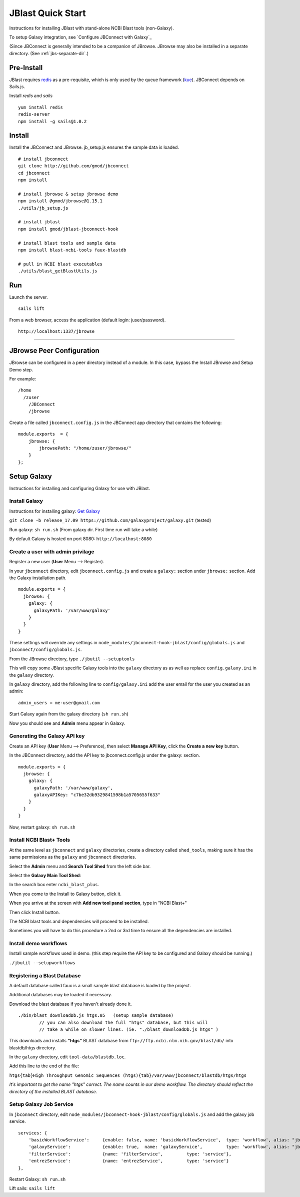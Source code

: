 ******************
JBlast Quick Start
******************

Instructions for installing JBlast with stand-alone NCBI Blast tools (non-Galaxy). 

To setup Galaxy integration, see `Configure JBConnect with Galaxy`_

(Since JBConnect is generally intended to be a companion of JBrowse.  
JBrowse may also be installed in a separate directory.
(See :ref:`jbs-separate-dir`.)

 
Pre-Install
===========

JBlast requires `redis <https://redis.io/>`_ as a pre-requisite, which is only used by the queue framework 
(`kue <https://www.npmjs.com/package/kue>`_).  JBConnect depends on Sails.js.

Install *redis* and *sails*

:: 

    yum install redis
    redis-server
    npm install -g sails@1.0.2


Install
=======

Install the JBConnect and JBrowse.  jb_setup.js ensures the sample data is loaded.

::
    
    # install jbconnect
    git clone http://github.com/gmod/jbconnect
    cd jbconnect
    npm install

    # install jbrowse & setup jbrowse demo
    npm install @gmod/jbrowse@1.15.1
    ./utils/jb_setup.js

    # install jblast
    npm install gmod/jblast-jbconnect-hook

    # install blast tools and sample data
    npm install blast-ncbi-tools faux-blastdb

    # pull in NCBI blast executables
    ./utils/blast_getBlastUtils.js


Run
===

Launch the server.

:: 

    sails lift


From a web browser, access the application (default login: juser/password).

::

    http://localhost:1337/jbrowse


---------------------

JBrowse Peer Configuration
==========================

JBrowse can be configured in a peer directory instead of a module. 
In this case, bypass the Install JBrowse and Setup Demo step.

For example:

::

    /home
      /zuser
        /JBConnect
        /jbrowse


Create a file called ``jbconnect.config.js`` in the JBConnect app directory that contains the following:

::

    module.exports  = {
        jbrowse: {
            jbrowsePath: "/home/zuser/jbrowse/"
        }
    };



.. _jbs-setup-galaxy :

Setup Galaxy
============

Instructions for installing and configuring Galaxy for use with JBlast.


Install Galaxy
--------------

Instructions for installing galaxy: `Get Galaxy <https://galaxyproject.org/admin/get-galaxy/>`_

``git clone -b release_17.09 https://github.com/galaxyproject/galaxy.git`` (tested)

Run galaxy: ``sh run.sh``  (From galaxy dir. First time run will take a while)

By default Galaxy is hosted on port 8080: ``http://localhost:8080``


Create a user with admin privilage
----------------------------------

Register a new user (**User** Menu --> Register).

.. image:: img/galaxy-newuser.png



In your ``jbconnect`` directory, edit ``jbconnect.config.js`` and create a ``galaxy:`` section under ``jbrowse:`` section.  Add the Galaxy installation path.

::

    module.exports = {
      jbrowse: {
        galaxy: {
          galaxyPath: '/var/www/galaxy'
        }
      }
    }


These settings will override any settings in ``node_modules/jbconnect-hook-jblast/config/globals.js`` and ``jbconnect/config/globals.js``. 

From the JBrowse directory, type ``./jbutil --setuptools``

This will copy some JBlast specific Galaxy tools into the ``galaxy`` directory as as well as replace 
``config.galaxy.ini`` in the ``galaxy`` directory.

In ``galaxy`` directory, add the following line to ``config/galaxy.ini`` add the user email for the user you created as an admin:

::

    admin_users = me-user@gmail.com


Start Galaxy again from the galaxy directory (``sh run.sh``)

Now you should see and **Admin** menu appear in Galaxy.


Generating the Galaxy API key
-----------------------------

Create an API key (**User** Menu --> Preference), then select **Manage API Key**, click the **Create a new key** button.

.. image:: img/galaxy-apikey.png

In the JBConnect directory, add the API key to jbconnect.config.js under the galaxy: section.

::

    module.exports = {
      jbrowse: {
        galaxy: {
          galaxyPath: '/var/www/galaxy',
          galaxyAPIKey: "c7be32db9329841598b1a5705655f633"
        }
      }
    }

Now, restart galaxy: ``sh run.sh``

Install NCBI Blast+ Tools
-------------------------

At the same level as ``jbconnect`` and ``galaxy`` directories, create a directory called ``shed_tools``, making sure it has the same permissions as the ``galaxy`` and ``jbconnect`` directories.

Select the **Admin** menu and **Search Tool Shed** from the left side bar.

Select the **Galaxy Main Tool Shed**: 

.. image:: img/galaxy-main-toolshed.PNG

In the search box enter ``ncbi_blast_plus``.

.. image:: img/galaxy-ncbi-install-blast.PNG

When you come to the Install to Galaxy button, click it.

When you arrive at the screen with **Add new tool panel section**, type in "NCBI Blast+"

.. image:: img/galaxy-add-ncbi-toolpanel.PNG

Then click Install button.

The NCBI blast tools and dependencies will proceed to be installed.

Sometimes you will have to do this procedure a 2nd or 3rd time to ensure all the dependencies are installed.


Install demo workflows
----------------------

Install sample workflows used in demo.  (this step require the API key to be configured and Galaxy
should be running.)

``./jbutil --setupworkflows``


Registering a Blast Database
----------------------------

A default database called faux is a small sample blast database is loaded by the project.

Additional databases may be loaded if necessary.

Download the blast database if you haven't already done it.

::

   ./bin/blast_downloadDb.js htgs.05   (setup sample database)
           // you can also download the full "htgs" database, but this will
           // take a while on slower lines. (ie. "./blast_downloadDb.js htgs" )

This downloads and installs **"htgs"** BLAST database from ``ftp://ftp.ncbi.nlm.nih.gov/blast/db/``
into blastdb/htgs directory.  

In the ``galaxy`` directory, edit ``tool-data/blastdb.loc``.

Add this line to the end of the file:

``htgs{tab}High Throughput Genomic Sequences (htgs){tab}/var/www/jbconnect/blastdb/htgs/htgs``

*It's important to get the name "htgs" correct.  The name counts in our demo workflow.
The directory should reflect the directory of the installed BLAST database.*


Setup Galaxy Job Service
------------------------

In ``jbconnect`` directory, edit ``node_modules/jbconnect-hook-jblast/config/globals.js`` and add the galaxy job service.

::

        services: {
            'basicWorkflowService':     {enable: false, name: 'basicWorkflowService',  type: 'workflow', alias: "jblast"},
            'galaxyService':            {enable: true,  name: 'galaxyService',         type: 'workflow', alias: "jblast"},
            'filterService':            {name: 'filterService',         type: 'service'},
            'entrezService':            {name: 'entrezService',         type: 'service'}
        },


Restart Galaxy: ``sh run.sh``

Lift sails: ``sails lift``



